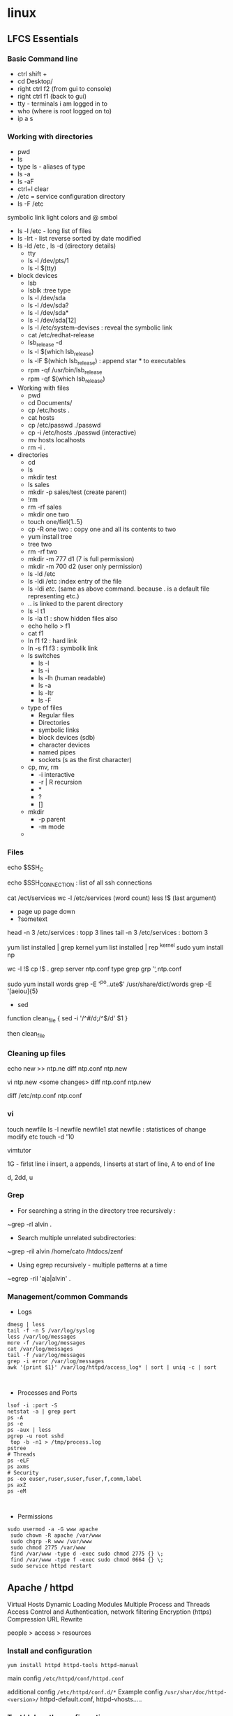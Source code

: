 * linux

** LFCS Essentials
*** Basic Command line
- ctrl shift +
- cd Desktop/
- right ctrl f2 (from gui to console)
- right ctrl f1 (back to gui)
- tty - terminals i am logged in to
- who  (where is root logged on to)
- ip a s
*** Working with directories
-    pwd
-    ls
- type ls - aliases of type 
- ls -a 
- ls -aF
- ctrl+l clear
- /etc  = service configuration directory
- ls -F /etc
symbolic link light colors and @ smbol
- ls -l /etc - long list of files
- ls -lrt - list reverse sorted by date modified
- ls -ld /etc , ls -d (directory details)
  - tty
  - ls -l /dev/pts/1
  - ls -l $(tty)
- block devices
  - lsb
  - lsblk :tree type
  - ls -l /dev/sda
  - ls -l /dev/sda?
  - ls -l /dev/sda*
  - ls -l /dev/sda[12]
  - ls -l /etc/system-devises : reveal the symbolic link
  - cat /etc/redhat-release
  - lsb_release -d
  - ls -l $(which lsb_release)
  - ls -lF $(which lsb_release) : append star * to executables
  - rpm -qf /usr/bin/lsb_release
  - rpm -qf $(which lsb_release)
- Working with files
  - pwd
  - cd Documents/
  - cp /etc/hosts .
  - cat hosts
  - cp /etc/passwd ./passwd
  - cp -i /etc/hosts ./passwd (interactive)
  - mv hosts localhosts
  - rm -i .
- directories
  - cd
  - ls
  - mkdir test
  - ls sales
  - mkdir -p sales/test (create parent)
  - !rm
  - rm -rf sales
  - mkdir one two
  - touch one/fiel{1..5}
  - cp -R one two : copy one and all its contents to two
  - yum install tree
  - tree two
  - rm -rf two
  - mkdir -m 777 d1 (7 is full permission)
  - mkdir -m 700 d2 (user only permission)
  - ls -ld /etc
  - ls -ldi /etc :index entry of the file
  - ls -ldi /etc/. (same as above command. because . is a default file representing etc.)
  - ..  is linked to the parent directory
  - ls -l t1
  - ls -la t1 : show hidden files also
  - echo hello > f1
  - cat f1
  - ln f1 f2 : hard link
  - ln -s f1 f3 : symbolik link
  - ls switches
    - ls -l
    - ls -i
    - ls -lh (human readable)
    - ls -a
    - ls -ltr
    - ls -F
  - type of files
    - Regular files
    - Directories
    - symbolic links
    - block devices (sdb)
    - character devices
    - named pipes
    - sockets (s as the first character)
  - cp, mv, rm
    - -i interactive
    - -r | R  recursion
    - *
    - ?
    - []
  - mkdir
    - -p parent
    - -m mode
  - 
*** Files
echo $SSH_C

echo $SSH_CONNECTION  : list of all ssh connections

cat /ect/services
wc -l /etc/services (word count)
less !$  (last argument)
 - page up page down
 - ?sometext

head -n 3 /etc/services : topp 3 lines
tail -n 3 /etc/services : bottom 3


yum list installed | grep kernel
yum list installed | rep ^kernel
sudo yum install np

wc -l !$
cp !$ .
grep server ntp.conf
type grep
grp '\bserver\b' ntp.conf

sudo yum install words
grep -E '^po..ute$' /usr/share/dict/words
grep -E '[aeiou]{5}


- sed
function clean_file {
sed -i '/^#/d;/^$/d' $1
}

then clean_file

*** Cleaning up files
echo new >> ntp.ne
diff ntp.conf ntp.new

vi ntp.new <some changes>
diff ntp.conf ntp.new

diff /etc/ntp.conf ntp.conf

*** vi
touch newfile
ls -l newfile
newfile1
stat newfile : statistices of change modify etc
touch -d '10

vimtutor

1G - firlst line
i insert, a appends, I inserts at start of line, A to end of line

d, 2dd, u

*** Grep
- For searching a string in the directory tree recursively :
~grep -rl alvin .

- Search multiple unrelated subdirectories:

~grep -ril alvin /home/cato /htdocs/zenf

- Using egrep recursively - multiple patterns at a time
~egrep -ril 'aja|alvin' .
*** Management/common Commands
- Logs
#+BEGIN_SRC 
dmesg | less
tail -f -n 5 /var/log/syslog
less /var/log/messages
more -f /var/log/messages
cat /var/log/messages
tail -f /var/log/messages
grep -i error /var/log/messages
awk '{print $1}' /var/log/httpd/access_log* | sort | uniq -c | sort


#+END_SRC

- Processes and Ports
#+BEGIN_SRC 
lsof -i :port -S
netstat -a | grep port
ps -A
ps -e
ps -aux | less
pgrep -u root sshd
 top -b -n1 > /tmp/process.log
pstree
# Threads
ps -eLF
ps axms
# Security
ps -eo euser,ruser,suser,fuser,f,comm,label
ps axZ
ps -eM


#+END_SRC
- Permissions
#+BEGIN_SRC 
sudo usermod -a -G www apache
 sudo chown -R apache /var/www
 sudo chgrp -R www /var/www
 sudo chmod 2775 /var/www
 find /var/www -type d -exec sudo chmod 2775 {} \;
 find /var/www -type f -exec sudo chmod 0664 {} \;
 sudo service httpd restart
#+END_SRC


** Apache / httpd

 Virtual Hosts
 Dynamic Loading Modules
 Multiple Process and Threads
 Access Control and Authentication, network filtering
 Encryption (https)
 Compression
 URL Rewrite

people > access > resources

*** Install and configuration 

~yum install httpd httpd-tools httpd-manual~

 main config  ~/etc/httpd/conf/httpd.conf~

 additional config
 ~/etc/httpd/conf.d/*~
 Example config
 ~/usr/shar/doc/httpd-<version>/~
 httpd-default.conf,  httpd-vhosts.....

*** Test/debug the configuration

#+BEGIN_SRC 
apachectl configtest
/sbin/httpd -S
#+END_SRC

*** Simple reverse proxy 

Let's clean up the httpd.conf

#+BEGIN_SRC 
 sudo sed '/^[[:blank:]]*#/d;s/#.*//g' /etc/httpd/conf/httpd.conf
#if all looks ok
sudo sed -i.bak '/^[[:blank:]]*#/d;s/#.*//g' /etc/httpd/conf/httpd.conf
#+END_SRC

Make sure following modules are included in (/etc/httpd/conf.modules.d/00-proxy.conf) :

#+BEGIN_SRC 
LoadModule proxy_module modules/mod_proxy.so
LoadModule lbmethod_byrequests_module modules/mod_lbmethod_byrequests.so
LoadModule proxy_balancer_module modules/mod_proxy_balancer.so
LoadModule proxy_http_module modules/mod_proxy_http.so
#+END_SRC

If not, use a2enmod to enable them.

Make sure the virtualhost configs from conf.d are incluede in (/etc/httpd/conf/httpd.conf):

#+BEGIN_SRC 
Include conf.modules.d/*.conf
#+END_SRC

Add the following virtualhost config:

#+BEGIN_SRC 
<VirtualHost *:80>
 ProxyPreserveHost On
 ProxyPass / http://127.0.0.1:8080/
 ProxyPassReverse / http://127.0.0.1:8080/
</VirtualHost>
#+END_SRC


*** Setting up two domains pointing to same httpd

Here we simply separate the two websites using the ServerName

At the root we only we simply host the 

#+BEGIN_SRC 

Listen 80

Include conf.modules.d/*.conf

User apache
Group apache


ServerAdmin root@localhost

<Directory />
    AllowOverride none
    Require all denied
</Directory>

NameVirtualHost *:80

#DocumentRoot "/var/www/html"

<Directory "/var/www">
    AllowOverride None
    Require all granted
</Directory>

#.......

IncludeOptional conf.d/*.conf

#+END_SRC

/etc/httpd/conf.d/vhosts.conf  looks like this:

#+BEGIN_SRC 
<VirtualHost *:80>
    DocumentRoot "/home/user/site1/"
    ServerName api.jvcdp.mywire.org
</VirtualHost>

<VirtualHost *:80>
    DocumentRoot "/home/user/site2/"
    ServerName ui.jvcdp.mywire.org
</VirtualHost>
#+END_SRC


*** Setting up front end on static and backend on reverse proxy

#+BEGIN_SRC 
<VirtualHost *:80>
    DocumentRoot /var/www/pys3viewerui
    ServerName localhost

ProxyPreserveHost On


Alias /pys3viewerui/ "/var/www/pys3viewerui/"

<Directory /var/www/pys3viewerui>
    Options FollowSymLinks
    AllowOverride All
    order allow,deny
    allow from all
</Directory>


#ProxyPass        "/pys3viewerapi/" "unix:/var/www/pys3viewerapi/pys3viewerapi.sock|pys3viewerapi://localhost/pys3viewerapi/"

ProxyPass /pys3viewerapi/ http://127.0.0.1:8081/
ProxyPassReverse /pys3viewerapi/ http://127.0.0.1:8081/


</VirtualHost>
#+END_SRC

*** Setting up two sites in subdirectories  ???**

Root of our config /etc/httpd/conf/httpd.conf is simple:

#+BEGIN_SRC 

Listen 80

Include conf.modules.d/*.conf

User apache
Group apache


ServerAdmin root@localhost

<Directory />
    AllowOverride none
    Require all denied
</Directory>

NameVirtualHost *:80

#DocumentRoot "/var/www/html"

<Directory "/var/www">
    AllowOverride None
    Require all granted
</Directory>

#.......

IncludeOptional conf.d/*.conf

#+END_SRC

/etc/httpd/conf.d/vhosts.conf  looks like this:

#+BEGIN_SRC 
<VirtualHost *:80>
    DocumentRoot /var/www/pys3viewerui
    ServerName localhost

    Alias /pys3viewerui/ "/var/www/pys3viewerui/"

#this directory will be the root context as well. it will be first hit

    <Directory /var/www/pys3viewerui>
        Options FollowSymLinks
        AllowOverride All
        order allow,deny
        allow from all
   </Directory>

#for the requests going to /pys3viewerapi/*  this site will be hit
    Alias /pys3viewerapi/ "/var/www/pys3viewerapi/"

   <Directory /var/www/pys3viewerapi>
      Options FollowSymLinks
      AllowOverride All
      order allow,deny
      allow from all
   </Directory>


</VirtualHost>

#+END_SRC




*** RHEL not able to proxy - gives Service Unavailable

Run this command:

~/usr/sbin/setsebool -P httpd_can_network_connect 1~

It is explained here:

http://sysadminsjourney.com/content/2010/02/01/apache-modproxy-error-13permission-denied-error-rhel/

*** Directives
 configuration directives (default /etc/httpd)
 ServerRoot
 Listen
 Include (other config in )
 User/Group
 DocumentRoot
 Options
 AllowOverride (.HTaccess  which configs allow override)

 ========
 scoped config. directives
 ...common  
 #+BEGIN_SRC 
 <Directory />
 AllowOverride none
 Require all deny
 </Directory>

 #+END_SRC

 =======

#+BEGIN_SRC 
 sudo yum install httpd httpd-tools httpd-manual -y
 sudo firewall-cmd --add-service=httpd --permanent
 sudo firewall-cmd --reload
 systemctl staus httpd

#+END_SRC
 ====

*** Virtualhosts
 #+BEGIN_SRC 


 <VirtualHost *:80>
 ServerName www.bb.com
 DcoumentRoot "/var/www/html/www.bb.com"
 </VirtualHost>


 #+END_SRC

 #+BEGIN_SRC 

 apachectl status
 vi /sbin/apachects
 sudo apachectl stop
 apachectl configtest
 sudo vi /etc/httpd/conf/httpd.conf

 httpd -t < Syntax OK>
 httpd -t -D DUMP_VHOSTS
 systemctl restart httpd.service


 #+END_SRC

 ====
#+BEGIN_SRC 
 cd /.../conf.d/
 mkdir -p /var/www/html/www.bb.com
 mv /var/www/html/index.thml /var/www/html/www.bb.com/
 cp www.psdemo.local.conf  www.bb.com.conf

#+END_SRC
  ======

**** httpd.conf config for subdomain

  #+BEGIN_SRC 

   <VirtualHost *:80>
   #    ServerAdmin webmaster@amitthk.com
	DocumentRoot /var/www/vhosts/blog
	ServerName default:80
   #    ErrorLog /var/logs/amitthk.com-error_log
   #    CustomLog /var/logs/amitthk.com-access_log common
       <Directory /var/www/vhosts/blog>
       AllowOverride All
       </Directory>
   </VirtualHost>

  #+END_SRC

*** HTTPS or SSL over TLS
 
#+BEGIN_SRC 
 <VirtualHost *:443>
 ServerName www.bb.com:443
 DcoumentRoot "/var/www/html/www.bb.com"
 SSLEngine On
 SSLCertificateFile /etc/pki/tls/certs/www.bb.com.crt
 SSLCertificateKeyFile /etc/pki/tls/private/www.bb.com.local.key
 </VirtualHost>

#+END_SRC
 ======
**** Self signed certificate
#+BEGIN_SRC 
 yum install openssl openssl-libs -y
 openssl genrsa -out www.bb.com.local.key 2048

#+END_SRC
***** Generate a certificate request
 ~openssl req -new -key www.bb.com.local.key -out www.bb.com.csr~
 <follow the prompts>
***** Generate certificate now
 ~openssl x509 -req -days 365 -signkey www.bb.local.key -in www.bb.local.csr -out www.bb.local.crt~
 ~chmod 600 ww.bb.local.*~

***** Move to respective places
 #+BEGIN_SRC 
mv www.bb.local.key /etc/pki/tls/private/
 mv www.bb.local.crt /etc/pki/tls/certs/
 restorecon -RvF /etc/pki/tls/

 
 #+END_SRC
***** Now install the SSL module
#+BEGIN_SRC 
 yum install mod_ssl
 vi /etc/httpd/conf.d

#+END_SRC
 <configure the above directives>

#+BEGIN_SRC 
 systemctl restart httpd.service
 firewall -cmd --add-service=https --permanent

#+END_SRC
***** Test the certificate
 ~openssl s_client -connect www.bb.com.local:443 -state | more~

*** Access control

 Filtering 
 - By IP ,
 - Range of IPS,
 - Domain Names

**** Access Control

***** Users
 #+BEGIN_SRC
 <Directory /var/www/html/www.bb.com.local/>
 AllowOverride None
 AuthType Basic
 AuthName "Please enter a valid username and password"
 AuthUserFile /etc/httpd/conf.d/.userdb
 Require user demo
 </Directory>

 #+END_SRC
****** Simplified
 #+BEGIN_SRC 
 <Directory /var/www/html/www.bb.com.local/>
 AllowOverride AuthConfig
 Require user demo
 </Directory>


 #+END_SRC
******* Create .htaccess inside the target directory
 #+BEGIN_SRC 
 AuthType Basic
 AuthName "Please enter a valid username and password"
 AuthUserFile /etc/httpd/conf.d/.userdb
 #+END_SRC

 Create httpassword

 #+BEGIN_SRC 
 httpasswd -c /etc/httpd/conf.d/.userdb demo

 httpd -t -D DUMP_VHOSTS
 systemctl restart httpd.service
 #+END_SRC

***** IP
 #+BEGIN_SRC 
 <Directory /var/www/html/www.bb.com/>

 Require ip 192.168.0.0/24
 </Directory>

 #+END_SRC

  Block b y IP
 #+BEGIN_SRC 

 <Directory /var/www/html/www.bb.com/>
   <RequireALL>
    Require all granted
    Require not ip 192.168.2.0/24
   </RequireAll>
 </Directory>


 #+END_SRC

*** Logging
 Server logs
 VSHost level logs

 Logging:
 - AccessLog
   - LogFormat
 - ErrorLog
   - ErrorLogFormat
   - LogFormat
 - LogFormat
   - format string   Comon - %h %l %u %t \ "%r\" %>s %b
   - Combined .....
   - Custom:
     - LogFormat %h %l %u %t \"%r\" %>s %b \"%{Referer}i\" \"%{User-agent}i\" Combined
 - Log file location
   - default: /etc/httpd/logs -> /var/log/httpd
   - ServerRoot /etc/httpd
   - CustomLog  "logs/access_log" combined

 Log file rotation (system rotates logs by dates)

**** Examining logs
 Common log examine commands
 - tail -f
 - grep/egrep
 - awk


 ll /etc/httpd
 vi /etc/httpd/conf.d/www.bb.com.conf

 #+BEGIN_SRC 
 <virtualhost ****>
 CustomLog "logs/www.bb.com.local.access_log" combined
 #+END_SRC


 ~awk '{print $1}' access_log* | sort | uniq -c | sort~
** Apache / httpd

 Virtual Hosts
 Dynamic Loading Modules
 Multiple Process and Threads
 Access Control and Authentication, network filtering
 Encryption (https)
 Compression
 URL Rewrite

people > access > resources

*** Install and configuration 

~yum install httpd httpd-tools httpd-manual~

~sudo firewall-cmd --add-service=http --permanent~
~sudo firewallcmd --reload~
~systemctl status httpd~

#+BEGIN_SRC 
systemctl start httpd
systemctl enable httpd
ps -aux --forest
sudo vi /etc/httpd/conf/httpd.conf

#+END_SRC

 main config  ~/etc/httpd/conf/httpd.conf~

 additional config
 ~/etc/httpd/conf.d/*~
 Example config
 ~/usr/shar/doc/httpd-<version>/~
 httpd-default.conf,  httpd-vhosts.....


*** Directives
 configuration directives (default /etc/httpd)
 ServerRoot
 Listen
 Include (other config in )
 User/Group
 DocumentRoot
 Options
 AllowOverride (.HTaccess  which configs allow override)

 ========
 scoped config. directives
 ...common  
 #+BEGIN_SRC 
 <Directory />
 AllowOverride none
 Require all deny
 </Directory>

 #+END_SRC

 =======

#+BEGIN_SRC 
 sudo yum install httpd httpd-tools httpd-manual -y
 sudo firewall-cmd --add-service=httpd --permanent
 sudo firewall-cmd --reload
 systemctl staus httpd

#+END_SRC
 ====

*** Virtualhosts
 #+BEGIN_SRC 


 <VirtualHost *:80>
 ServerName www.bb.com
 DcoumentRoot "/var/www/html/www.bb.com"
 </VirtualHost>


 #+END_SRC


Multiple dir

#+BEGIN_SRC 
<VirtualHost *:80>
 ServerName www.bb.com
 DcoumentRoot "/var/www/html/www.bb.com"
</VirtualHost>

<Directory /var/www/vhosts/blog>
     AllowOverride none
     Require all granted
</Directory>

<Directory /var/www2/vhosts/blog>
    Options Indexes FollowSymlinks       
    AllowOverride none
    Require all granted
</Directory>

#+END_SRC



 #+BEGIN_SRC 

 apachectl status
 vi /sbin/apachects
 sudo apachectl stop
 apachectl configtest
 sudo vi /etc/httpd/conf/httpd.conf

 httpd -t
# < Syntax OK>
 httpd -t -D DUMP_VHOSTS
 systemctl restart httpd.service


 #+END_SRC

 ====
#+BEGIN_SRC 
 cd /.../conf.d/
 mkdir -p /var/www/html/www.bb.com
 mv /var/www/html/index.thml /var/www/html/www.bb.com/
 cp www.psdemo.local.conf  www.bb.com.conf

#+END_SRC



  ======

**** httpd.conf config for subdomain

  #+BEGIN_SRC 

   <VirtualHost *:80>
   #    ServerAdmin webmaster@amitthk.com
	DocumentRoot /var/www/vhosts/blog
	ServerName default:80
   #    ErrorLog /var/logs/amitthk.com-error_log
   #    CustomLog /var/logs/amitthk.com-access_log common
       <Directory /var/www/vhosts/blog>
       AllowOverride All
       </Directory>
   </VirtualHost>

  #+END_SRC

*** HTTPS or SSL over TLS
 
#+BEGIN_SRC 
 <VirtualHost *:443>
 ServerName www.bb.com:443
 DcoumentRoot "/var/www/html/www.bb.com"
 SSLEngine On
 SSLCertificateFile /etc/pki/tls/certs/www.bb.com.crt
 SSLCertificateKeyFile /etc/pki/tls/private/www.bb.com.local.key
 </VirtualHost>

#+END_SRC
 ======
**** Self signed certificate
#+BEGIN_SRC 
 yum install openssl openssl-libs -y
 openssl genrsa -out www.bb.com.local.key 2048

#+END_SRC
***** Generate a certificate request
~openssl req -new -key www.bb.com.local.key -out www.bb.com.csr~
 <follow the prompts>
***** Generate certificate now
 ~openssl x509 -req -days 365 -signkey www.bb.local.key -in www.bb.local.csr -out www.bb.local.crt~
 ~chmod 600 ww.bb.local.*~

***** Move to respective places
 #+BEGIN_SRC 
mv www.bb.local.key /etc/pki/tls/private/
 mv www.bb.local.crt /etc/pki/tls/certs/
 restorecon -RvF /etc/pki/tls/

 
 #+END_SRC
***** Now install the SSL module
#+BEGIN_SRC 
 yum install mod_ssl
 vi /etc/httpd/conf.d

#+END_SRC
 <configure the above directives>

#+BEGIN_SRC 
 systemctl restart httpd.service
 firewall -cmd --add-service=https --permanent

#+END_SRC
***** Test the certificate
 ~openssl s_client -connect www.bb.com.local:443 -state | more~

*** Access control

 Filtering 
 - By IP ,
 - Range of IPS,
 - Domain Names

**** Access Control

***** Users
 #+BEGIN_SRC
 <Directory /var/www/html/www.bb.com.local/>
 AllowOverride None
 AuthType Basic
 AuthName "Please enter a valid username and password"
 AuthUserFile /etc/httpd/conf.d/.userdb
 Require user demo
 </Directory>

 #+END_SRC
****** Simplified
 #+BEGIN_SRC 
 <Directory /var/www/html/www.bb.com.local/>
 AllowOverride AuthConfig
 Require user demo
 </Directory>


 #+END_SRC
******* Create .htaccess inside the target directory
 #+BEGIN_SRC 
 AuthType Basic
 AuthName "Please enter a valid username and password"
 AuthUserFile /etc/httpd/conf.d/.userdb
 #+END_SRC

 Create httpassword

 #+BEGIN_SRC 
 httpasswd -c /etc/httpd/conf.d/.userdb demo

 httpd -t -D DUMP_VHOSTS
 systemctl restart httpd.service
 #+END_SRC

***** IP
 #+BEGIN_SRC 
 <Directory /var/www/html/www.bb.com/>

 Require ip 192.168.0.0/24
 </Directory>

 #+END_SRC

  Block b y IP
 #+BEGIN_SRC 

 <Directory /var/www/html/www.bb.com/>
   <RequireALL>
    Require all granted
    Require not ip 192.168.2.0/24
   </RequireAll>
 </Directory>


 #+END_SRC

*** Logging
 Server logs
 VSHost level logs

 Logging:
 - AccessLog
   - LogFormat
 - ErrorLog
   - ErrorLogFormat
   - LogFormat
 - LogFormat
   - format string   Comon - %h %l %u %t \ "%r\" %>s %b
   - Combined .....
   - Custom:
     - LogFormat %h %l %u %t \"%r\" %>s %b \"%{Referer}i\" \"%{User-agent}i\" Combined
 - Log file location
   - default: /etc/httpd/logs -> /var/log/httpd
   - ServerRoot /etc/httpd
   - CustomLog  "logs/access_log" combined

 Log file rotation (system rotates logs by dates)

**** Examining logs
 Common log examine commands
 - tail -f
 - grep/egrep
 - awk


 ll /etc/httpd
 vi /etc/httpd/conf.d/www.bb.com.conf

 #+BEGIN_SRC 
 <virtualhost ****>
 CustomLog "logs/www.bb.com.local.access_log" combined
 #+END_SRC


 ~awk '{print $1}' access_log* | sort | uniq -c | sort~
** kubernetes
#+BEGIN_SRC 

minikube start --vm-driver "hyperv" --hyperv-virtual-switch "Minikube Virtual Switch" --v=7 --alsologtostderr 
kubectl get pods -n kube-system
minikube stop
#+END_SRC
** reset ssh keys
#+BEGIN_SRC 
 ssh-keygen -R <server>
#+END_SRC

- If this doesn't work -> 
#+BEGIN_SRC 
vi ~/.ssh/known_hosts
#+END_SRC


and delete the correstonding host entry

** Create user

User without home
#+BEGIN_SRC 
useradd demouser

#+END_SRC

Add a home directory to existing user

#+BEGIN_SRC 

mkdir -p /home/demouser
chown newuser:newuser /home/demouser
usermod -d /home/demouser demouser

#+END_SRC

Create a new User with home directory

#+BEGIN_SRC 

useradd -m demouser

#+END_SRC

Make the user sudo(er)

#+BEGIN_SRC 

usermod -aG sudo demouser

#+END_SRC

** Rsync from/to remote server

- rsync a remote file to local
#+BEGIN_SRC 
rsync -v -e ssh pi@192.168.0.102:~/atksv/inbox.org /tmp

#+END_SRC

- backup samba config
#+BEGIN_SRC 
rsync /etc/samba/smb.conf administrator@192.168.0.109:/Users/administrator/Documents/src
rsync /etc/httpd/conf/httpd.conf
administrator@192.168.0.109:/Users/administrator/Documents/src
rsync /etc/hostname
administrator@192.168.0.109:/Users/administrator/Documents/src
rsync /etc/hosts
administrator@192.168.0.109:/Users/administrator/Documents/src
rsync /etc/network/interfaces
administrator@192.168.0.109:/Users/administrator/Documents/src
 rsync /etc/samba/smb.conf administrator@192.168.0.109:/Users/administrator/Documents/src



cp /etc/apache2/sites-enabled/000-default.conf ~/000-default.conf.bak1

rsync ~/000-default.conf.bak1 -rtvpl administrator@192.168.0.109:/Users/administrator/Documents/src


#+END_SRC

** linux command line monitoring performance
 - 1. Top – Linux Process Monitoring
 - 2. VmStat – Virtual Memory Statistics
 - 3. Lsof – List Open Files
 - 4. Tcpdump – Network Packet Analyzer
 - 5. Netstat – Network Statistics
 - 6. Htop – Linux Process Monitoring
 - 7. Iotop – Monitor Linux Disk I/O
 - 8. Iostat – Input/Output Statistics
 - 9. IPTraf – Real Time IP LAN Monitoring
 - 10. Psacct or Acct – Monitor User Activity
 - 11. Monit – Linux Process and Services Monitoring
 - 12. NetHogs – Monitor Per Process Network Bandwidth
 - 13. iftop – Network Bandwidth Monitoring
 - 14. Monitorix – System and Network Monitoring
 - 15. Arpwatch – Ethernet Activity Monitor
 - 16. Suricata – Network Security Monitoring
 - 17. VnStat PHP – Monitoring Network Bandwidth
 - 18. Nagios – Network/Server Monitoring
 - 19. Nmon: Monitor Linux Performance
 - 20. Collectl: All-in-One Performance Monitoring Tool
** getting list of all hostnames in lan
  // unknown was orangepi
 nmap -sP 192.168.1.* 
** etcd

#+BEGIN_SRC 
etcdctl set /name Amit

etcdctl get /name

etcdctl rm /name

etcdctl mkdir /all-services

etcdctl set /all-services/app-server localhost:8080

etcdctl ls /all-services
#+END_SRC

*** Watching the etcdctl recursively for changes

~etcdctl watch --recursive /all-services~

#+BEGIN_SRC 
[Unit]
Description=MyContainers
After=docker.service
Requires=docker.service
After=mycontainer_config.service
Requires=mycontainer_config.service


[Service]
TimeoutStartSec=0
ExecStartPre=-/usr/bin/docker kill %p
ExecStartPre=-/usr/bin/docker rm %p
ExecStartPre=/usr/bin/docker pull busybox
ExecStart=/usr/bin/docker run --name %p --env-file=/etc/mycontainer_config.env busybox /bin/sh -c "while true;do echo Hello $NAME; sleep 1; done"

[Install]
WantedBy=multi-user.target
#+END_SRC



#+BEGIN_SRC 
[Unit]
Description=Generates /etc/mycontainer_config.env file
After=etc2.service
Requires=etcd2.service
After=fleet.service
Requires=fleet.service


[Service]
Type=oneshot
ExecStart=/usr/bin/sh -c "/usr/bin/echo NAME=$(etcdctl get /name) > /etc/mycontainer_config.env"
#+END_SRC

** setup samba 
  sudo apt-get install samba samba-common-bin

 sudo mkdir -m 1777 /data-share

*** backup the samba config file
 sudo mv /etc/samba/smb.conf /etc/samba/smb.conf.$(date +%F)

*** cleanup and create the fresh smb.conf
  sudo grep -ve ^# -ve '^;' -ve ^$ smb.conf.2016-03-08 > smb.conf

*** Go into bash and add the data share directory to the end of smb.conf
 sudo bash
 sudo nano smb.conf

 ==> add the following data
 [data]
         comment = Data share
         path = /data-share
         browseable = yes
         read only = no

 ==> test the config
 testparm

 ==> add samba user
 sudo smbpasswd -a pi


** setup samba
1. Install:
sudo apt-get update
sudo apt-get install samba samba-common-bin


2. Create share directory:
sudo mkdir -m 1777 /data-share

/******

    1: sets the sticky bit. This set on a directory ensures that users can only delete files they own.
    7: sets RWX read , write and execute for the user owner
    7: sets RWX read , write and execute for the group owner
    7: sets RWX read , write and execute for others

******/


3. Backup smb.conf
sudo mv /etc/samba/smb.conf /etc/samba/smb.conf.$(date +%F)

4. Now copy back the trim down smb.conf with share directory information

sudo bash
grep -ve ^# -ve ‘^;’ -ve ^$ smb.conf.2015-12-07   >  smb.conf

5.  Edit /etc/samba/smb.conf .Add the share information :

#+BEGIN_SRC 
[data]
        comment = Data share
        path = /data-share
        browseable = yes
        read only = no

#+END_SRC

6. Test config:
testparm

7. Restart samba:-
service samba restart

if that doesn't work:

sudo /etc/init.d/smbd start

8. Create samba users:-

smbpasswd -a root
smbpasswd -a pi

** static ip
- backup interfaces file
#+BEGIN_SRC 
sudo cp /etc/network/interfaces /etc/network/interfaces.bak

#+END_SRC

-  updat the /etc/network/interfaces file

 sudo nano /etc/network/interfaces

-> If this line is there - comment it out
iface eth0 inet dhcp

-> Update the static ip
#+BEGIN_SRC 
 # The loopback interface
 auto lo
 iface lo inet loopback
 auto eth0
 iface eth0 inet static
 #your static IP (required)
 address 192.168.1.118  
 #your gateway IP
 gateway 192.168.1.1
 netmask 255.255.255.0 (required)
 #your network address "family"
 network 192.168.1.0
 broadcast 192.168.1.255


#+END_SRC

- restart the network service
sudo /etc/init.d/networking restart

OR

sudo /etc/init.d/networking reload

- check the status in ifconfig

** setup hostname
 sudo nano /etc/hosts
 sudo nano /etc/hostname

 sudo reboot




** connect to ec2

 ssh -i 'Box Sync'/Docs/amitthk_aws_keypair.pem  ec2-user@ec2-52-36-166-157.us-west-2.compute.amazonaws.com

** docker mysql

*** create busybox repository:-
 sudo docker run -v /var/lib/mysql --name=mysql_datastore -d busybox
 echo 'My Datastore'

*** use the repository and start mysql
 sudo docker run --name d-mysql -e MYSQL_ROOT_PASSWORD=ditstudent --volumes-from mysql_datastore  -d mysql

*** install wordpress and point it to above mysql instance. also set the port accordingly
 sudo docker run --link=d-mysql:mysql -p 8983:80 -d wordpress

** nginx on docker
 $ docker run --name amitthk-nginx -v /some/content:/usr/share/nginx/html:ro -d nginx


** apt-get de-install broken packages

*** Approach 1
 Make a backup of /var/lib/dpkg/status:

 sudo cp /var/lib/dpkg/status /var/lib/dpkg/status.bkup

 Open /var/lib/dpkg/status:

 sudo nano /var/lib/dpkg/status

 Search through the file for any reference to that package name (i.e. linux-headers-3.0.0-19) and CAREFULLY delete that entry. Don't delete anything else. Save the file and quite.

 Do sudo apt-get update.

*** Approach 2

 If you get nowhere with any of the other offerings I've used this in the past

 dpkg --remove --force-remove-reinstreq
 From the dpkg manual

 remove-reinstreq: Remove a package, even if it's broken
 So run:

 sudo dpkg --remove --force-remove-reinstreq  linux-headers-3.0.0-19


 https://askubuntu.com/questions/122699/how-to-remove-package-in-bad-state-software-center-freezes-no-synaptic/122737#122737?newreg=4bfa6d05048c478a814a2a80dd8c109c


** kernel modules

*** list the modules:-
 uname -r
*** should match the libraries:-
 ls /lib/modules

*** Else compile the latest
 sudo aptitude install linux-image-rpi-rpfv linux-headers-rpi-rpfv



*** httpd

 httpd -V
 sudo nano /etc/httpd/conf/httpd.conf
 sudo nano /etc/httpd/logs/error_log
 sudo service httpd restart

 sudo chown -R www-data:www-data /var/www/wordpress
 sudo chown -R www-data:www-data /var/www/vhosts/blog



** fdisk resize partition

From the command line or a terminal window enter the following

sudo fdisk /dev/mmcblk0
then type p to list the partition table

you should see two partitions. if you look in the last column labeled System you should have

Linux

make a note of the start number for partiton 2, you will need this later. though it will likely still be on the screen (just in case).

next type d to delete a partition.

You will then be prompted for the number of the partition you want to delete. In the case above you want to delete both the Linux and Linux swap partitions.

So type 2

Now you can resize the main partition.

type n to create a new partition.

This new partition needs to be a primary partition so type p.

Next enter 2 when prompted for a partition number.

You will now be prompted for the first sector for the new partition. Enter the start number from the earlier step (the Linux partition)

Next you will be prompted for the last sector you can just hit enter to accept the default which will utilize the remaining disk space.

Type w to save the changes you have made.

Next reboot the system with the following command:

sudo reboot
once the system has reboot and you are back at the commandline enter the following command:

sudo resize2fs /dev/mmcblk0p2

** docker on raspberry pi

 wget https://downloads.hypriot.com/docker-hypriot_1.10.2-1_armhf.deb
 dpkg -i docker-hypriot_1.10.2-1_armhf.deb

** redmine on raspberry pi

 http://www.tylerforsythe.com/2015/04/install-redmine-onto-raspberry-pi-2-this-is-the-tutorial-you-want/

** mysql and apache2 on raspberrypi/linux
 sudo apt-get install apache2 mysql-server

*** connect to mysql
  mysql -u root mydatabase
 or
  mysql -u root

 mysql> show databases;
 use redmine_default;
 show tables;


*** apache 2
**** backup the default config
 sudo cp /etc/apache2/sites-enabled/000-default.conf
 /etc/apache2/sites-enabled/000-default.conf.bak

**** edit the default config to include subsite

 sudo nano /etc/apache2/sites-enabled/000-default.conf

 ## Add this
#+BEGIN_SRC 

 <Directory /var/www/html/redmine>
     RailsBaseURI /redmine
     PassengerResolveSymlinksInDocumentRoot on
 </Directory>

#+END_SRC

**** touch the gemfile
 sudo touch /usr/share/redmine/Gemfile.lock
 sudo chown www-data:www-data /usr/share/redmine/Gemfile.lock

**** add smlink to your site
 sudo ln -s /usr/share/redmine/public /var/www/redmine

**** change owner - allow apache the access to your subsite
  sudo chown -R www-data:www-data /var/www/redmine


**** restart apache server
 sudo service apache2 restart

**** mod passenger config if needed
 sudo nano /etc/apache2/mods-available/passenger.conf

 ## Add this line
 PassengerDefaultUser www-data







** setup noip/ run a script at startup

*** setup noip
mkdir /home/pi/noip
cd /home/pi/noip
wget http://www.no-ip.com/client/linux/noip-duc-linux.tar.gz
tar vzxf noip-duc-linux.tar.gz
cd noip-2.1.9-1
sudo make
sudo make install



*** Create a script in the /etc/init.d/<name of your script>


*** Enter the contents of the script
#+BEGIN_SRC 
 #! /bin/sh
 # /etc/init.d/noip 

 ### BEGIN INIT INFO
 # Provides:          noip
 # Required-Start:    $remote_fs $syslog
 # Required-Stop:     $remote_fs $syslog
 # Default-Start:     2 3 4 5
 # Default-Stop:      0 1 6
 # Short-Description: Simple script to start a program at boot
 # Description:       A simple script from www.stuffaboutcode.com which will start / stop a program a boot / shutdown.
 ### END INIT INFO

 # If you want a command to always run, put it here

 # Carry out specific functions when asked to by the system
 case "$1" in
   start)
     echo "Starting noip"
     # run application you want to start
     /usr/local/bin/noip2
     ;;
   stop)
     echo "Stopping noip"
     # kill application you want to stop
     killall noip2
     ;;
   *)
     echo "Usage: /etc/init.d/noip {start|stop}"
     exit 1
     ;;
 esac

 exit 0

#+END_SRC


*** make script executable
 sudo chmod 755 /etc/init.d/startnoip

**** Test starting the program
 sudo /etc/init.d/startnoip start

**** Test stopping the program
 sudo /etc/init.d/startnoip stop

*** Register script to be run at start-up

  sudo update-rc.d startnoip defaults

*** If you every want to deregister this script from running at startup
 sudo update-rc.d -f  startnoip remove


** configuring httpd Lamp server from aws docs

*** Add the user

 ls -l /var/www

 sudo groupadd www

 sudo usermod -a -G www ec2-user

*** Logout and check the groups again
 exit
 groups (will show ec2-user wheel www)


 sudo chown -R root:www /var/www

 find /var/www -type d -exec sudo chmod 2775 {} \;

 find /var/www -type f -exec sudo chmod 0664 {} \;


*** Now grab & configure the wordpress


 wget https://wordpress.org/latest.tar.gz

 tar -xzf latest.tar.gz

 ls


*** Oh yes mysql - must create the database for wordpress installation first

 sudo service mysqld start

 mysql -u root -p

 CREATE USER 'wordpress-user'@'localhost' IDENTIFIED BY 'your_strong_password';

 CREATE DATABASE `wordpress-db`;

 GRANT ALL PRIVILEGES ON `wordpress-db`.* TO "wordpress-user"@"localhost";

 FLUSH PRIVILEGES;

 exit

*** edit the wp-config file inside the wordpress folder
 cp wp-config-sample.php wp-config.php

 nano wp-config.php

**** Here update the DB_NAME, DB_USER, DB_PASSWORD etc. values. be careful of the quotes.

*** wordpress access settings

 //allow permalinks 

 sudo vim /etc/httpd/conf/httpd.conf

**** User permissions
 #+BEGIN_SRC 
sudo usermod -a -G www apache

 sudo chown -R apache /var/www

 sudo chgrp -R www /var/www

 sudo chmod 2775 /var/www

 find /var/www -type d -exec sudo chmod 2775 {} \;

 find /var/www -type f -exec sudo chmod 0664 {} \;

 sudo service httpd restart
 
 #+END_SRC


 [[http://docs.aws.amazon.com/AWSEC2/latest/UserGuide/hosting-wordpress.html#create_user_and_database]]

** Installing redmine

 Install ruby and ruby on rails firs
 https://github.com/bvmake/WhosGotWhat/wiki/Installing-Rails-on-free-Amazon-EC2-Micro

 sudo yum install readline-devel git make zlib-devel sqlite-devel.x86_64 gcc g++ svn

 gem install rails

 http://stackoverflow.com/questions/3939914/how-to-install-redmine-on-fedora-11-linux/7427751#7427751

** Install jupyter
#+BEGIN_SRC 
sudo apt-get install -y python-dev
sudo pip install --upgrade pip
sudo pip install jupyter
sudo apt-get install -y python-seaborn python-pandas
sudo apt-get install -y ttf-bitstream-vera

#+END_SRC

Run with the command jupyter notebook

** Reinstalling ruby

 http://stackoverflow.com/questions/23184819/rails-new-app-or-rails-h-craps-out-with-cannot-load-such-file-io-console

** Install tightvncserver

You'll be able to control it as though you were working on the Raspberry Pi itself.

On your Pi (using a monitor or via SSH), install the TightVNC package:

sudo apt-get install tightvncserver
Next, run TightVNC Server which will prompt you to enter a password and an optional view-only password:

tightvncserver
Start a VNC server from the terminal: This example starts a session on VNC display one (:1) with full HD resolution:

vncserver :1 -geometry 1920x1080 -depth 24
Note that since by default an X session is started on display zero, you will get an error in case you use :0.

Since there are now two X sessions running, which would normally be a waste of resources, it is suggested to stop the displaymanager running on :0 using

service lightdm stop
Now, on your computer, install and run the VNC client:

On a Linux machine install the package xtightvncviewer:
sudo apt-get install xtightvncviewer

*** shortcut script
to remember it:

Create a file containing the following shell script:
#+BEGIN_SRC 

#!/bin/sh
vncserver :1 -geometry 1920x1080 -depth 24 -dpi 96

#+END_SRC
Save this as vnc.sh (for example)

Make the file executable:

chmod +x vnc.sh
Then you can run it at any time with:

./vnc.sh
If you prefer your mouse pointer in the VNC client to appear as an arrow as opposed to an "x" which is default, in ./vnc/xstartup add the following parameter to xsetroot:

-cursor_name left_ptr

*** run at boot

To run at boot:

Log into a terminal on the Pi as root:

sudo su
Navigate to the directory /etc/init.d/:

cd /etc/init.d/
Create a new file here containing the following script:
#+BEGIN_SRC 

#! /bin/sh
# /etc/init.d/vncboot

### BEGIN INIT INFO
# Provides: vncboot
# Required-Start: $remote_fs $syslog
# Required-Stop: $remote_fs $syslog
# Default-Start: 2 3 4 5
# Default-Stop: 0 1 6
# Short-Description: Start VNC Server at boot time
# Description: Start VNC Server at boot time.
### END INIT INFO

USER=pi
HOME=/home/pi

export USER HOME

case "$1" in
 start)
  echo "Starting VNC Server"
  #Insert your favoured settings for a VNC session
  su - $USER -c "/usr/bin/vncserver :1 -geometry 1280x800 -depth 16 -pixelformat rgb565"
  ;;

 stop)
  echo "Stopping VNC Server"
  /usr/bin/vncserver -kill :1
  ;;

 *)
  echo "Usage: /etc/init.d/vncboot {start|stop}"
  exit 1
  ;;
esac

exit 0

#+END_SRC
Save this file as vncboot (for example)

Make this file executable:

chmod 755 vncboot
Enable dependency-based boot sequencing:

# update-rc.d lightdm remove
update-rc.d vncboot defaults

*** Vnc lincense copy in gmail

** add repository jessie main to sources.list raspbian 
# Edit the sources.list
sudo nano /etc/apt/sources.list

# Add Debian 8 "Jessie" repository
deb http://http.debian.net/debian/ jessie main contrib non-free


** dlink dwa 123 d1 drivers
After messing arround for hours wasting time with wrong drivers,
here's te place where if got the drivers for this usb dongle dwa 123 d1
http://www.dlinkla.com/dwa-123

** missing GPG Keys fix
sudo apt-get install debian-keyring debian-archive-keyring
sudo apt-get update

** backup create image of raspbian sd card on mac/linux

http://computers.tutsplus.com/articles/how-to-clone-raspberry-pi-sd-cards-using-the-command-line-in-os-x--mac-59911

# carefully check the device location
sudo diskutil list

# create image
sudo dd if=/dev/rdisk1 of=~/Desktop/pi.img bs=1m

# or zip it on while u write
sudo dd if=/dev/rdisk1 bs=1m | gzip > ~/Desktop/pi.gz

# in above case of zipped image the restore becomes something like below
# unmount the disk first but do not eject the card
diskutil unmountDisk /dev/disk1 
gzip -dc ~/Desktop/pi.gz | sudo dd of=/dev/rdisk1 bs=1m




** setup proftpd  ftp server
https://www.howtoforge.com/tutorial/proftpd-installation-on-debian-and-ubuntu/

apt-get install proftpd openssl

proftpd -v

addgroup ftpgroup

adduser newuser  -shell /bin/false -home /ftpshare
Adding user 'newuser' ...
Adding new group 'newuser' (1002) ...
Adding new user 'newuser' (1001) with group `srijan' ...
Creating home directory `/ftpshare' ...
Copying files from `/etc/skel' ...
Enter new UNIX password: <--ftppassword
Retype new UNIX password: <--ftppassword
passwd: password updated successfully
Changing the user information for newuser
Enter the new value, or press ENTER for the default<--ENTER
    Full Name []: <--ENTER
    Room Number []: <--ENTER
    Work Phone []: <--ENTER
    Home Phone []: <--ENTER
    Other []: <--ENTER
Is the information correct? [Y/n] <--Y

adduser newuser ftpgroup

chmod -R 1777 /ftpshare/

nano /etc/proftpd/proftpd.conf

# Make changes like as shown
[...]
UseIPv6 off
[...]
<Global>
    RootLogin	off
    RequireValidShell off
</Global>

DefaultRoot  ~

<Limit LOGIN>
    DenyGroup !ftpgroup
</Limit>


service proftpd restart


# if you get mod_tls_memcache/0.1: notice: unable to register
# 'memcache' SSL session cache: Memcache support not enabled

nano /etc/proftpd/modules.conf

[...]
#LoadModule mod_tls_memcache.c
[...]

*** Multiple directories config

chmod -R 1777 /home/amit/ftpshare/
adduser amit ftppublicgroup


**** emacs /etc/proftpd/proftpd.conf
#+BEGIN_SRC 

Include /etc/proftpd/conf.d/
<Global>
        RootLogin off
        RequireValidShell off
</Global>

DefaultRoot ~

<Limit LOGIN>
        Order Allow,Deny
        AllowGroup ftpgroup
        AllowGroup ftppublicgroup
        DenyAll
</Limit>

<Directory /ftpshare>
# Umask 022 is a good standard umask to prevent new files and dirs                                                  
# (second parm) from being group and world writable.                                                                
#  Umask                                022  022                                                                    
         <Limit ALL>
            Order Allow,Deny
            AllowGroup ftpgroup
            DenyAll
         </Limit>
 </Directory>

<Directory /home/amit/ftpshare>
# Umask 022 is a good standard umask to prevent new files and dirs                                                  
# (second parm) from being group and world writable.                                                                
#  Umask                                022  022                                                                    
         <Limit ALL>
            Order Allow,Deny
            AllowGroup ftppublicgroup
            DenyAll
         </Limit>
 </Directory>
 

#+END_SRC

**** service proftpd restart

** Writing orangepi image from mac
 http://rayhightower.com/blog/2015/11/27/orange-pi-mini-2-setup-for-mac-os-x/

#+BEGIN_SRC 
 diskutil list
 diskutil unmountDisk /dev/disk1
 sudo dd if=Lubuntu_1404_For_OrangePi2-mini2_v0_8_0_.img of=/dev/disk1 bs=1m

#+END_SRC




** dotnet issues

 GPG Pub_Key missing

*** Here are MONO Keys
  sudo apt-key adv --keyserver hkp://keyserver.ubuntu.com:80 --recv-keys
  3FA7E0328081BFF6A14DA29AA6A19B38D3D831EFD
  echo "deb http://jenkins.mono-project.com/repo/debian sid main" | sudo tee /etc/apt/sources.list.d/mono-jenkins.list


*** Here are dotnet core keys

  #+BEGIN_SRC 
sudo sh -c 'echo "deb [arch=amd64] http://apt-mo.trafficmanager.net/repos/dotnet/ trusty main" > /etc/apt/sources.list.d/dotnetdev.list'

  sudo apt-key adv --keyserver apt-mo.trafficmanager.net --recv-keys 417A0893
  
  #+END_SRC
** postgresql open port

~vi /etc/postgresql/9.5/main/postgresql.conf~

Add this
~listen_addresses = '*'\~

~vi /etc/postgresql/9.5/main/pg_hba.conf~

Add this

#+BEGIN_SRC 
host all all  ::1/128  md5
host all postgres 127.0.0.1/32 md5
#host  all  all 0.0.0.0/0 md5
#hostnossl  all  all  0.0.0.0/0  trust
#+END_SRC
** Jenkins server initial setup

#+BEGIN_SRC 
sudo apt-get install openjdk-8-jdk -y
sudo apt-get install openjdk-8-jre -y

wget -q -O - https://pkg.jenkins.io/debian/jenkins-ci.org.key | sudo apt-key add -
echo deb http://pkg.jenkins.io/debian-stable binary/ | sudo tee /etc/apt/sources.list.d/jenkins.list
sudo apt-get update
sudo apt-get install jenkins -y

sudo apt-get update
curl -fsSL https://download.docker.com/linux/ubuntu/gpg | sudo apt-key add -
sudo apt-key fingerprint 0EBFCD88
sudo add-apt-repository    "deb [arch=amd64] https://download.docker.com/linux/ubuntu $(lsb_release -cs) stable"
sudo apt-get update
sudo apt-get install docker-ce -y

sudo apt-get update
sudo apt-get install git -y
sudo apt-get install python -y
sudo apt-get install software-properties-common -y
sudo apt-add-repository ppa:ansible/ansible
sudo apt-get update
sudo apt-get install ansible -y
sudo apt-get install python-pip -y
pip install awscli --upgrade --user
sudo apt-get install python-software-properties

sudo apt-get install curl -y
curl -sL https://deb.nodesource.com/setup_6.x | sudo -E bash -
sudo apt-get install nodejs 
#+END_SRC
** http
v1.1 1997
v1.0 1990s
*** v1.1
- Messaging syntax and routing RFC 7230
- Semantix and content RFC 7231
- Conditional requests RFC 7232
- Range Requests RFC 7233
- Caching RFC 7234
- Authentication RFC 7235
- Authentication Scheme Registrations RFC 7236
- Method Registrations RFC 7237

Caching 
requests -> Reverse proxy with caching -> load balancer -> api

- Expiration caching
Authorized request should use to avoid another user to sniff stale data.
  - Expires header
  - Cache-Control header  max-age=3600, s-maxage=1200 (shared cache of proxy)
  - Validation caching
    - Etag: "<some versioning string>"
      1) Client sends current etag
      2) Proxy responds header only 304: Not modified
      3) Client safe to use
      4) Another request: last modified changed - 202 Header with body returned from server
      5) Client uses the new body
** python test postgresql locally can connect
write the file pgtest.py

#+BEGIN_SRC 
import psycopg2

def pg_test():

    try:
        conn = psycopg2.connect("dbname='mypydb' user='sa' host='localhost' password='paxxword' connect_timeout=1 ")
        conn.close()
        return True
    except:
        return False
#+END_SRC

Go to python and run it like
#+BEGIN_SRC 
python
>> import pgtest
>> pgtest.pg_test()
>> exit()
#+END_SRC
** Install oracle java
Download the oracle java from:
~http://www.oracle.com/technetwork/java/javase/downloads/jdk8-downloads-2133151.html~

Scp the tar to target machine
~scp -i mykey.pem ./jdk-8u5-linux-x64.tar.gz  atk@somedomain.ddns.net:~/~

On target machine unpack it to /opt/jdk

~tar -zxf jdk-8u5-linux-x64.tar.gz -C /opt/jdk~

Set Oracle JDK as default JVM

~update-alternatives --install /usr/bin/java java /opt/jdk/jdk1.8.0_05/bin/java 100~
~update-alternatives --install /usr/bin/javac javac /opt/jdk/jdk1.8.0_05/bin/javac 100~

** Install Android Sdk

Download and unzip in /opt/

#+BEGIN_SRC 
export ANDROID_HOME=/opt/android-sdk-linux

wget http://dl.google.com/android/android-sdk_r24.2-linux.tgz
tar -xvf android-sdk_r24.2-linux.tgz
mv android-sdk-linux /opt/
#+END_SRC

Allow permissions to jenkins

#+BEGIN_SRC 
sudo chown jenkins:jenkins /opt/android-sdk-linux/
#+END_SRC

Accept the licenses

#+BEGIN_SRC 
sudo su jenkins
/opt/android-sdk-linux/tools/android update sdk --no-ui
#+END_SRC

Set path

#+BEGIN_SRC 
export PATH=${PATH}:$ANDROID_HOME/platform-tools:$ANDROID_HOME/tools:$ANDROID_HOME/build-tools/25.0.2/
source /etc/profile
#+END_SRC

** Vagrant provision EC2

Courtesy : https://blog.scottlowe.org/2016/09/15/using-vagrant-with-aws/

- first of all install vagrant
- vagrant plugin install vagrant-aws
- vagrant plugin install vagrant-winnfsd
- vagrant box add aws-dummy https://github.com/mitchellh/vagrant-aws/raw/master/dummy.box



- Crate AWS access key id and secret key
  - aws mgmt console
  - name > my security credentials > access keys
  - generate access keys and download
-   Create SSH Keypair
  -  Ec2 console
  -  Network and Security
  -  Keypair download pem

Write the vagrantfile 

#+BEGIN_SRC 

require "vagrant-aws"

Vagrant.configure("2") do |config|

  config.vm.box = "aws-dummy"
  config.vm.network "private_network", ip:"192.168.90.20", type: "dhcp"
  
  config.vm.provider "aws" do |aws, override|

    aws.access_key_id = "dfasdfsdaf"
    aws.secret_access_key = "fdsfdsafasddfsafdasdsfasfs"
    aws.keypair_name = "mykeypairname"

    aws.ami = "ami-fc5ae39f"
    aws.region = "ap-southeast-1"
    aws.instance_type = "t2.micro"
    aws.security_groups = ["default"]

    override.ssh.username = "ubuntu"
    override.ssh.private_key_path = "C:\\Apps\\Tools\\aws\\mykeypairname.pem"
  end
end
#+END_SRC



** merged
*** linux essentials LFCS
    
**** command line
***** Basic Command line
- ctrl shift +
- cd Desktop/
- right ctrl f2 (from gui to console)
- right ctrl f1 (back to gui)
- tty - terminals i am logged in to
- who  (where is root logged on to)
- ip a s
***** Working with directories
-    pwd
-    ls
- type ls - aliases of type 
- ls -a 
- ls -aF
- ctrl+l clear
- /etc  = service configuration directory
- ls -F /etc
symbolic link light colors and @ smbol
- ls -l /etc - long list of files
- ls -lrt - list reverse sorted by date modified
- ls -ld /etc , ls -d (directory details)
  - tty
  - ls -l /dev/pts/1
  - ls -l $(tty)
- block devices
  - lsb
  - lsblk :tree type
  - ls -l /dev/sda
  - ls -l /dev/sda?
  - ls -l /dev/sda*
  - ls -l /dev/sda[12]
  - ls -l /etc/system-devises : reveal the symbolic link
  - cat /etc/redhat-release
  - lsb_release -d
  - ls -l $(which lsb_release)
  - ls -lF $(which lsb_release) : append star * to executables
  - rpm -qf /usr/bin/lsb_release
  - rpm -qf $(which lsb_release)
- Working with files
  - pwd
  - cd Documents/
  - cp /etc/hosts .
  - cat hosts
  - cp /etc/passwd ./passwd
  - cp -i /etc/hosts ./passwd (interactive)
  - mv hosts localhosts
  - rm -i .
- directories
  - cd
  - ls
  - mkdir test
  - ls sales
  - mkdir -p sales/test (create parent)
  - !rm
  - rm -rf sales
  - mkdir one two
  - touch one/fiel{1..5}
  - cp -R one two : copy one and all its contents to two
  - yum install tree
  - tree two
  - rm -rf two
  - mkdir -m 777 d1 (7 is full permission)
  - mkdir -m 700 d2 (user only permission)
  - ls -ld /etc
  - ls -ldi /etc :index entry of the file
  - ls -ldi /etc/. (same as above command. because . is a default file representing etc.)
  - ..  is linked to the parent directory
  - ls -l t1
  - ls -la t1 : show hidden files also
  - echo hello > f1
  - cat f1
  - ln f1 f2 : hard link
  - ln -s f1 f3 : symbolik link
  - ls switches
    - ls -l
    - ls -i
    - ls -lh (human readable)
    - ls -a
    - ls -ltr
    - ls -F
  - type of files
    - Regular files
    - Directories
    - symbolic links
    - block devices (sdb)
    - character devices
    - named pipes
    - sockets (s as the first character)
  - cp, mv, rm
    - -i interactive
    - -r | R  recursion
    - *
    - ?
    - []
  - mkdir
    - -p parent
    - -m mode
  - 
***** Files
echo $SSH_C

echo $SSH_CONNECTION  : list of all ssh connections

cat /ect/services
wc -l /etc/services (word count)
less !$  (last argument)
 - page up page down
 - ?sometext

head -n 3 /etc/services : topp 3 lines
tail -n 3 /etc/services : bottom 3


yum list installed | grep kernel
yum list installed | rep ^kernel
sudo yum install np

wc -l !$
cp !$ .
grep server ntp.conf
type grep
grp '\bserver\b' ntp.conf

sudo yum install words
grep -E '^po..ute$' /usr/share/dict/words
grep -E '[aeiou]{5}


- sed
function clean_file {
sed -i '/^#/d;/^$/d' $1
}

then clean_file

****** Cleaning up files
echo new >> ntp.ne
diff ntp.conf ntp.new

vi ntp.new <some changes>
diff ntp.conf ntp.new

diff /etc/ntp.conf ntp.conf

***** vi
touch newfile
ls -l newfile
newfile1
stat newfile : statistices of change modify etc
touch -d '10

vimtutor

1G - firlst line
i insert, a appends, I inserts at start of line, A to end of line

d, 2dd, u

***** Bash shortcuts
- Working With Processes
 Use the following shortcuts to manage running processes.

 Ctrl+C: Interrupt (kill) the current foreground process running in in the terminal. This sends the SIGINT signal to the process, which is technically just a request—most processes will honor it, but some may ignore it.
 Ctrl+Z: Suspend the current foreground process running in bash. This sends the SIGTSTP signal to the process. To return the process to the foreground later, use the fg process_name command.
 Ctrl+D: Close the bash shell. This sends an EOF (End-of-file) marker to bash, and bash exits when it receives this marker. This is similar to running the exit command.

- Controlling the Screen
 The following shortcuts allow you to control what appears on the screen.

 Ctrl+L: Clear the screen. This is similar to running the “clear” command.
 Ctrl+S: Stop all output to the screen. This is particularly useful when running commands with a lot of long, verbose output, but you don’t want to stop the command itself with Ctrl+C.
 Ctrl+Q: Resume output to the screen after stopping it with Ctrl+S.

- Moving the Cursor
 Use the following shortcuts to quickly move the cursor around the current line while typing a command.

 Ctrl+A or Home: Go to the beginning of the line.
 Ctrl+E or End: Go to the end of the line.
 Alt+B: Go left (back) one word.
 Ctrl+B: Go left (back) one character.
 Alt+F: Go right (forward) one word.
 Ctrl+F: Go right (forward) one character.
 Ctrl+XX: Move between the beginning of the line and the current position of the cursor. This allows you to press Ctrl+XX to return to the start of the line, change something, and then press Ctrl+XX to go back to your original cursor position. To use this shortcut, hold the Ctrl key and tap the X key twice.

- Deleting Text
 Use the following shortcuts to quickly delete characters:

 Ctrl+D or Delete: Delete the character under the cursor.
 Alt+D: Delete all characters after the cursor on the current line.
 Ctrl+H or Backspace: Delete the character before the cursor.

- Fixing Typos
 These shortcuts allow you to fix typos and undo your key presses.

 Alt+T: Swap the current word with the previous word.
 Ctrl+T: Swap the last two characters before the cursor with each other. You can use this to quickly fix typos when you type two characters in the wrong order.
 Ctrl+_: Undo your last key press. You can repeat this to undo multiple times.

- Cutting and Pasting
 Bash includes some basic cut-and-paste features.

 Ctrl+W: Cut the word before the cursor, adding it to the clipboard.
 Ctrl+K: Cut the part of the line after the cursor, adding it to the clipboard.
 Ctrl+U: Cut the part of the line before the cursor, adding it to the clipboard.
 Ctrl+Y: Paste the last thing you cut from the clipboard. The y here stands for “yank”.

- Capitalizing Characters
 The bash shell can quickly convert characters to upper or lower case:

 Alt+U: Capitalize every character from the cursor to the end of the current word, converting the characters to upper case.
 Alt+L: Uncapitalize every character from the cursor to the end of the current word, converting the characters to lower case.
 Alt+C: Capitalize the character under the cursor. Your cursor will move to the end of the current word.

- Tab Completion
 Tab: Automatically complete the file, directory, or command you’re typing.

- Working With Your Command History

 How to Use Your Bash History in the Linux or macOS Terminal
 You can quickly scroll through your recent commands, which are stored in your user account’s bash history file:

 Ctrl+P or Up Arrow: Go to the previous command in the command history. Press the shortcut multiple times to walk back through the history.
 Ctrl+N or Down Arrow: Go to the next command in the command history. Press the shortcut multiple times to walk forward through the history.
 Alt+R: Revert any changes to a command you’ve pulled from your history if you’ve edited it.
 Bash also has a special “recall” mode you can use to search for commands you’ve previously run:

 Ctrl+R: Recall the last command matching the characters you provide. Press this shortcut and start typing to search your bash history for a command.
 Ctrl+O: Run a command you found with Ctrl+R.
 Ctrl+G: Leave history searching mode without running a command.



*** getting list of all hostnames in lan
 // unknown was orangepi
nmap -sP 192.168.1.* 

*** setup samba 
 sudo apt-get install samba samba-common-bin

sudo mkdir -m 1777 /data-share

**** backup the samba config file
sudo mv /etc/samba/smb.conf /etc/samba/smb.conf.$(date +%F)

**** cleanup and create the fresh smb.conf
   sudo grep -ve ^# -ve '^;' -ve ^$ smb.conf.2016-03-08 > smb.conf

**** Go into bash and add the data share directory to the end of smb.conf
sudo bash
sudo nano smb.conf

==> add the following data
[data]
        comment = Data share
        path = /data-share
        browseable = yes
        read only = no

==> test the config
testparm

==> add samba user
sudo smbpasswd -a pi

*** setup hostname
sudo nano /etc/hosts
sudo nano /etc/hostname

sudo reboot

*** connect to ec2

ssh -i 'Box Sync'/Docs/amitthk_aws_keypair.pem  ec2-user@ec2-52-36-166-157.us-west-2.compute.amazonaws.com

***  docker

***** installed docker
sudo yum update
sudo yum install -y docker
docker -v

***** start docker
sudo service docker start
ps
ps aux|grep docker
sudo service docker status

sudo docker run hello-world

***** check docker ip
Firstly list your machines:
$ docker-machine ls

Then select one of the machines (the normal default one started is default) and:
$ docker-machine ip default



***** install mysql

****** create busybox repository:-
sudo docker run -v /var/lib/mysql --name=mysql_datastore -d busybox
echo 'My Datastore'

****** use the repository and start mysql
sudo docker run --name d-mysql -e MYSQL_ROOT_PASSWORD=ditstudent --volumes-from mysql_datastore  -d mysql

****** install wordpress and point it to above mysql instance. also set the port accordingly
sudo docker run --link=d-mysql:mysql -p 8983:80 -d wordpress

****** nginx on docker
$ docker run --name amitthk-nginx -v /some/content:/usr/share/nginx/html:ro -d nginx




**** apt-get de-install broken packages

***** Approach 1
Make a backup of /var/lib/dpkg/status:

sudo cp /var/lib/dpkg/status /var/lib/dpkg/status.bkup

Open /var/lib/dpkg/status:

sudo nano /var/lib/dpkg/status

Search through the file for any reference to that package name (i.e. linux-headers-3.0.0-19) and CAREFULLY delete that entry. Don't delete anything else. Save the file and quite.

Do sudo apt-get update.

***** Approach 2

If you get nowhere with any of the other offerings I've used this in the past

dpkg --remove --force-remove-reinstreq
From the dpkg manual

remove-reinstreq: Remove a package, even if it's broken
So run:

sudo dpkg --remove --force-remove-reinstreq  linux-headers-3.0.0-19


https://askubuntu.com/questions/122699/how-to-remove-package-in-bad-state-software-center-freezes-no-synaptic/122737#122737?newreg=4bfa6d05048c478a814a2a80dd8c109c


**** kernel modules
***** list the modules:-
uname -r

***** should match the libraries:-
ls /lib/modules

***** Else compile the latest
sudo aptitude install linux-image-rpi-rpfv linux-headers-rpi-rpfv



**** httpd

httpd -V
sudo nano /etc/httpd/conf/httpd.conf
sudo nano /etc/httpd/logs/error_log
sudo service httpd restart

sudo chown -R www-data:www-data /var/www/wordpress
sudo chown -R www-data:www-data /var/www/vhosts/blog



**** httpd.conf config for subdomain

<VirtualHost *:80>
#    ServerAdmin webmaster@amitthk.com
     DocumentRoot /var/www/vhosts/blog
     ServerName default:80
#    ErrorLog /var/logs/amitthk.com-error_log
#    CustomLog /var/logs/amitthk.com-access_log common
    <Directory /var/www/vhosts/blog>
    AllowOverride All
    </Directory>
</VirtualHost>

**** docker on raspberry pi

wget https://downloads.hypriot.com/docker-hypriot_1.10.2-1_armhf.deb
dpkg -i docker-hypriot_1.10.2-1_armhf.deb

**** redmine on raspberry pi

http://www.tylerforsythe.com/2015/04/install-redmine-onto-raspberry-pi-2-this-is-the-tutorial-you-want/

**** mysql and apache2 on raspberrypi/linux
sudo apt-get install apache2 mysql-server

***** connect to mysql
 mysql -u root mydatabase
or
 mysql -u root

mysql> show databases;
use redmine_default;
show tables;


***** apache 2
****** backup the default config
sudo cp /etc/apache2/sites-enabled/000-default.conf
/etc/apache2/sites-enabled/000-default.conf.bak

****** edit the default config to include subsite

sudo nano /etc/apache2/sites-enabled/000-default.conf

## Add this
<Directory /var/www/html/redmine>
    RailsBaseURI /redmine
    PassengerResolveSymlinksInDocumentRoot on
</Directory>

****** touch the gemfile
sudo touch /usr/share/redmine/Gemfile.lock
sudo chown www-data:www-data /usr/share/redmine/Gemfile.lock

****** add smlink to your site
sudo ln -s /usr/share/redmine/public /var/www/redmine

****** change owner - allow apache the access to your subsite
    sudo chown -R www-data:www-data /var/www/redmine


****** restart apache server
sudo service apache2 restart

****** mod passenger config if needed
sudo nano /etc/apache2/mods-available/passenger.conf

## Add this line
PassengerDefaultUser www-data





**** linux run a script at startup

***** Create a script in the /etc/init.d/<name of your script>


***** Enter the contents of the script
#! /bin/sh
# /etc/init.d/noip 

### BEGIN INIT INFO
# Provides:          noip
# Required-Start:    $remote_fs $syslog
# Required-Stop:     $remote_fs $syslog
# Default-Start:     2 3 4 5
# Default-Stop:      0 1 6
# Short-Description: Simple script to start a program at boot
# Description:       A simple script from www.stuffaboutcode.com which will start / stop a program a boot / shutdown.
### END INIT INFO

# If you want a command to always run, put it here

# Carry out specific functions when asked to by the system
case "$1" in
  start)
    echo "Starting noip"
    # run application you want to start
    /usr/local/bin/noip2
    ;;
  stop)
    echo "Stopping noip"
    # kill application you want to stop
    killall noip2
    ;;
  *)
    echo "Usage: /etc/init.d/noip {start|stop}"
    exit 1
    ;;
esac

exit 0


***** make script executable
sudo chmod 755 /etc/init.d/startnoip

****** Test starting the program
sudo /etc/init.d/startnoip start

****** Test stopping the program
sudo /etc/init.d/startnoip start

***** Register script to be run at start-up

sudo update-rc.d startnoip defaults

***** If you every want to deregister this script from running at startup
sudo update-rc.d -f  startnoip remove




**** linux command line monitoring performance
- 1. Top – Linux Process Monitoring
- 2. VmStat – Virtual Memory Statistics
- 3. Lsof – List Open Files
- 4. Tcpdump – Network Packet Analyzer
- 5. Netstat – Network Statistics
- 6. Htop – Linux Process Monitoring
- 7. Iotop – Monitor Linux Disk I/O
- 8. Iostat – Input/Output Statistics
- 9. IPTraf – Real Time IP LAN Monitoring
- 10. Psacct or Acct – Monitor User Activity
- 11. Monit – Linux Process and Services Monitoring
- 12. NetHogs – Monitor Per Process Network Bandwidth
- 13. iftop – Network Bandwidth Monitoring
- 14. Monitorix – System and Network Monitoring
- 15. Arpwatch – Ethernet Activity Monitor
- 16. Suricata – Network Security Monitoring
- 17. VnStat PHP – Monitoring Network Bandwidth
- 18. Nagios – Network/Server Monitoring
- 19. Nmon: Monitor Linux Performance
- 20. Collectl: All-in-One Performance Monitoring Tool


**** configuring httpd Lamp server from aws docs

***** Add the user

ls -l /var/www

sudo groupadd www

sudo usermod -a -G www ec2-user

***** Logout and check the groups again
exit
groups (will show ec2-user wheel www)


sudo chown -R root:www /var/www

find /var/www -type d -exec sudo chmod 2775 {} \;

find /var/www -type f -exec sudo chmod 0664 {} \;


***** Now grab & configure the wordpress


wget https://wordpress.org/latest.tar.gz

tar -xzf latest.tar.gz

ls


***** Oh yes mysql - must create the database for wordpress installation first

sudo service mysqld start

mysql -u root -p

CREATE USER 'wordpress-user'@'localhost' IDENTIFIED BY 'your_strong_password';

CREATE DATABASE `wordpress-db`;

GRANT ALL PRIVILEGES ON `wordpress-db`.* TO "wordpress-user"@"localhost";

FLUSH PRIVILEGES;

exit

***** edit the wp-config file inside the wordpress folder
cp wp-config-sample.php wp-config.php

nano wp-config.php

****** Here update the DB_NAME, DB_USER, DB_PASSWORD etc. values. be careful of the quotes.

***** wordpress access settings

//allow permalinks 

sudo vim /etc/httpd/conf/httpd.conf

****** User permissions
sudo usermod -a -G www apache

sudo chown -R apache /var/www

sudo chgrp -R www /var/www

sudo chmod 2775 /var/www

find /var/www -type d -exec sudo chmod 2775 {} \;

find /var/www -type f -exec sudo chmod 0664 {} \;

sudo service httpd restart


[[http://docs.aws.amazon.com/AWSEC2/latest/UserGuide/hosting-wordpress.html#create_user_and_database]]

**** Installing redmine

Install ruby and ruby on rails firs
https://github.com/bvmake/WhosGotWhat/wiki/Installing-Rails-on-free-Amazon-EC2-Micro

sudo yum install readline-devel git make zlib-devel sqlite-devel.x86_64 gcc g++ svn

gem install rails

http://stackoverflow.com/questions/3939914/how-to-install-redmine-on-fedora-11-linux/7427751#7427751


**** Reinstalling ruby

http://stackoverflow.com/questions/23184819/rails-new-app-or-rails-h-craps-out-with-cannot-load-such-file-io-console


**** dotnet issues

GPG Pub_Key missing

**** Here are MONO Keys
sudo apt-key adv --keyserver hkp://keyserver.ubuntu.com:80 --recv-keys
3FA7E0328081BFF6A14DA29AA6A19B38D3D831EFD
echo "deb http://jenkins.mono-project.com/repo/debian sid main" | sudo tee /etc/apt/sources.list.d/mono-jenkins.list


**** Here are dotnet core keys

sudo sh -c 'echo "deb [arch=amd64] http://apt-mo.trafficmanager.net/repos/dotnet/ trusty main" > /etc/apt/sources.list.d/dotnetdev.list'

sudo apt-key adv --keyserver apt-mo.trafficmanager.net --recv-keys 417A0893




